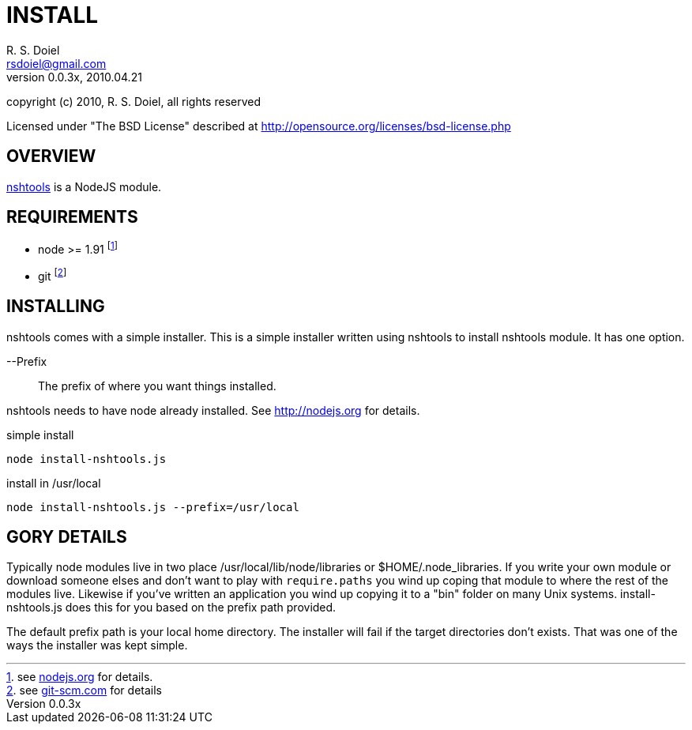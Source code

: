 INSTALL
=======
R. S. Doiel <rsdoiel@gmail.com>
Version, 0.0.3x, 2010.04.21

copyright (c) 2010, R. S. Doiel, all rights reserved

Licensed under "The BSD License" described at http://opensource.org/licenses/bsd-license.php

== OVERVIEW

link:README.asciidoc[nshtools] is a NodeJS module. 

== REQUIREMENTS

* node >= 1.91 footnote:[see link:http://nodejs.org[nodejs.org] for details.]
* git footnote:[see link:http://git-scm.com/[git-scm.com] for details]

== INSTALLING

nshtools comes with a simple installer. This is a simple installer written using nshtools to install nshtools module. It has one option.

--Prefix::
        The prefix of where you want things installed.

nshtools needs to have node already installed. See link:http://nodejs.org[http://nodejs.org] for details. 

.simple install
----
node install-nshtools.js
----

.install in /usr/local
----
node install-nshtools.js --prefix=/usr/local
----

== GORY DETAILS

Typically node modules live in two place /usr/local/lib/node/libraries or $HOME/.node_libraries. If you write your own module or download someone elses and don't want to play with `require.paths` you wind up coping that module to where the rest of the modules live.  Likewise if you've written an application you wind up copying it to a "bin" folder on many Unix systems. install-nshtools.js does this for you based on the prefix path provided.

The default prefix path is your local home directory. The installer will fail if the target directories don't exists. That was one of the ways the installer was kept simple.



